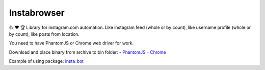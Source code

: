 Instabrowser
============

|Build Status| |PyPI| |Code Climate|

👍 ♥️ 🏆 Library for instagram.com automation. Like instagram feed (whole
or by count), like username profile (whole or by count), like posts from
location.

You need to have PhantomJS or Chrome web driver for work.

Download and place binary from archive to bin folder: -
`PhantomJS <http://phantomjs.org/download.html>`__ -
`Chrome <https://sites.google.com/a/chromium.org/chromedriver/downloads>`__

Example of using package:
`insta\_bot <https://github.com/aLkRicha/insta_bot>`__

.. |Build Status| image:: https://travis-ci.org/aLkRicha/insta_browser.svg?branch=master
   :target: https://travis-ci.org/aLkRicha/insta_browser
.. |PyPI| image:: https://img.shields.io/pypi/v/insta_browser.svg
   :target: https://pypi.python.org/pypi/insta_browser
.. |Code Climate| image:: https://img.shields.io/codeclimate/github/aLkRicha/insta_browser.svg
   :target: https://codeclimate.com/github/aLkRicha/insta_browser


